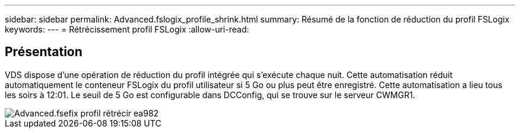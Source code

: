 ---
sidebar: sidebar 
permalink: Advanced.fslogix_profile_shrink.html 
summary: Résumé de la fonction de réduction du profil FSLogix 
keywords:  
---
= Rétrécissement profil FSLogix
:allow-uri-read: 




== Présentation

VDS dispose d'une opération de réduction du profil intégrée qui s'exécute chaque nuit. Cette automatisation réduit automatiquement le conteneur FSLogix du profil utilisateur si 5 Go ou plus peut être enregistré. Cette automatisation a lieu tous les soirs à 12:01. Le seuil de 5 Go est configurable dans DCConfig, qui se trouve sur le serveur CWMGR1.

image::Advanced.fslogix_profile_shrink-ea982.png[Advanced.fsefix profil rétrécir ea982]
